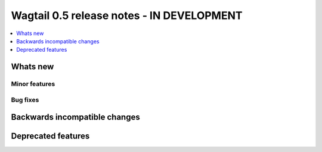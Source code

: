 ==========================================
Wagtail 0.5 release notes - IN DEVELOPMENT
==========================================

.. contents::
    :local:
    :depth: 1


Whats new
=========


Minor features
~~~~~~~~~~~~~~


Bug fixes
~~~~~~~~~


Backwards incompatible changes
==============================


Deprecated features
===================
